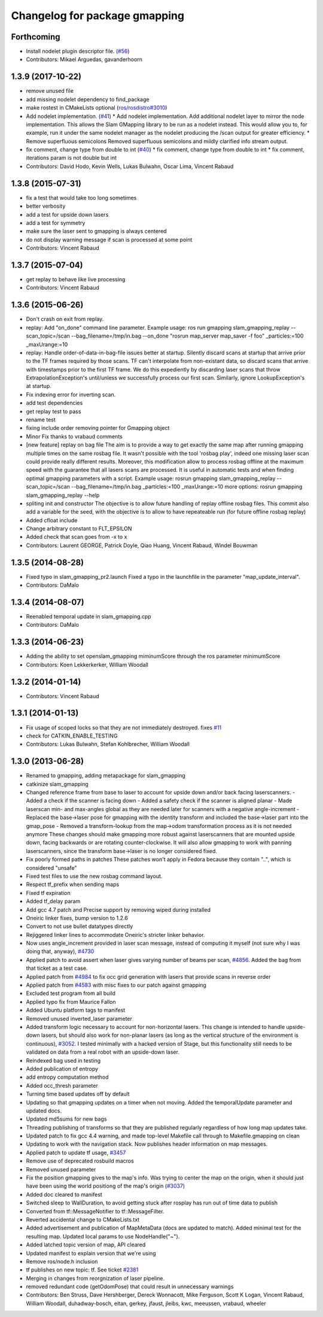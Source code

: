 ^^^^^^^^^^^^^^^^^^^^^^^^^^^^^^
Changelog for package gmapping
^^^^^^^^^^^^^^^^^^^^^^^^^^^^^^

Forthcoming
-----------
* Install nodelet plugin descriptor file. (`#56 <https://github.com/ros-perception/slam_gmapping/issues/56>`_)
* Contributors: Mikael Arguedas, gavanderhoorn

1.3.9 (2017-10-22)
------------------
* remove unused file
* add missing nodelet dependency to find_package
* make rostest in CMakeLists optional (`ros/rosdistro#3010 <https://github.com/ros/rosdistro/issues/3010>`_)
* Add nodelet implementation. (`#41 <https://github.com/ros-perception/slam_gmapping/issues/41>`_)
  * Add nodelet implementation.
  Add additional nodelet layer to mirror the node
  implementation. This allows the Slam GMapping
  library to be run as a nodelet instead. This
  would allow you to, for example, run it under
  the same nodelet manager as the nodelet producing
  the /scan output for greater efficiency.
  * Remove superfluous semicolons
  Removed superfluous semicolons and
  mildly clarified info stream output.
* fix comment, change type from double to int (`#40 <https://github.com/ros-perception/slam_gmapping/issues/40>`_)
  * fix comment, change type from double to int
  * fix comment, iterations param is not double but int
* Contributors: David Hodo, Kevin Wells, Lukas Bulwahn, Oscar Lima, Vincent Rabaud

1.3.8 (2015-07-31)
------------------
* fix a test that would take too long sometimes
* better verbosity
* add a test for upside down lasers
* add a test for symmetry
* make sure the laser sent to gmapping is always centered
* do not display warning message if scan is processed at some point
* Contributors: Vincent Rabaud

1.3.7 (2015-07-04)
------------------
* get replay to behave like live processing
* Contributors: Vincent Rabaud

1.3.6 (2015-06-26)
------------------
* Don't crash on exit from replay.
* replay: Add "on_done" command line parameter.
  Example usage:
  ros run gmapping slam_gmapping_replay --scan_topic=/scan --bag_filename=/tmp/in.bag --on_done "rosrun map_server map_saver -f foo" _particles:=100 _maxUrange:=10
* replay: Handle order-of-data-in-bag-file issues better at startup.
  Silently discard scans at startup that arrive prior to the TF frames
  required by those scans.
  TF can't interpolate from non-existant data, so discard scans that
  arrive with timestamps prior to the first TF frame.  We do this
  expediently by discarding laser scans that throw
  ExtrapolationException's until/unless we successfully process our first
  scan.
  Similarly, ignore LookupException's at startup.
* Fix indexing error for inverting scan.
* add test dependencies
* get replay test to pass
* rename test
* fixing include order
  removing pointer for Gmapping object
* Minor Fix thanks to vrabaud comments
* [new feature] replay on bag file
  The aim is to provide a way to get exactly the same map after running
  gmapping multiple times on the same rosbag file. It wasn't possible with the
  tool 'rosbag play', indeed one missing laser scan could provide really
  different results.
  Moreover, this modification allow to process rosbag offline at the maximum
  speed with the guarantee that all lasers scans are processed. It is
  useful in automatic tests and when finding optimal gmapping parameters with a script.
  Example usage:
  rosrun gmapping slam_gmapping_replay --scan_topic=/scan --bag_filename=/tmp/in.bag _particles:=100 _maxUrange:=10
  more options:
  rosrun gmapping slam_gmapping_replay --help
* spliting init and constructor
  The objective is to allow future handling of replay offline rosbag files.
  This commit also add a variable for the seed, with the objective is to allow to
  have repeateable run (for future offline rosbag replay)
* Added cfloat include
* Change arbitrary constant to FLT_EPSILON
* Added check that scan goes from -x to x
* Contributors: Laurent GEORGE, Patrick Doyle, Qiao Huang, Vincent Rabaud, Windel Bouwman

1.3.5 (2014-08-28)
------------------
* Fixed typo in slam_gmapping_pr2.launch
  Fixed a typo in the launchfile in the parameter "map_update_interval".
* Contributors: DaMalo

1.3.4 (2014-08-07)
------------------
* Reenabled temporal update in slam_gmapping.cpp
* Contributors: DaMalo

1.3.3 (2014-06-23)
------------------
* Adding the ability to set openslam_gmapping miminumScore through the ros parameter minimumScore
* Contributors: Koen Lekkerkerker, William Woodall

1.3.2 (2014-01-14)
------------------
* Contributors: Vincent Rabaud

1.3.1 (2014-01-13)
------------------
* Fix usage of scoped locks so that they are not immediately destroyed.
  fixes `#11 <https://github.com/ros-perception/slam_gmapping/issues/11>`_
* check for CATKIN_ENABLE_TESTING
* Contributors: Lukas Bulwahn, Stefan Kohlbrecher, William Woodall

1.3.0 (2013-06-28)
------------------
* Renamed to gmapping, adding metapackage for slam_gmapping
* catkinize slam_gmapping
* Changed reference frame from base to laser to account for upside down and/or back facing laserscanners.
  - Added a check if the scanner is facing down
  - Added a safety check if the scanner is aligned planar
  - Made laserscan min- and max-angles global as they are needed later for scanners with a negative angle-increment
  - Replaced the base->laser pose for gmapping with the identity transform and included the base->laser part into the gmap_pose
  - Removed a transform-lookup from the map->odom transformation process as it is not needed anymore
  These changes should make gmapping more robust against laserscanners that are mounted upside down, facing backwards or are rotating counter-clockwise.
  It will also allow gmapping to work with panning laserscanners, since the transform base->laser is no longer considered fixed.
* Fix poorly formed paths in patches
  These patches won't apply in Fedora because they contain "..", which is considered "unsafe"
* Fixed test files to use the new rosbag command layout.
* Respect tf_prefix when sending maps
* Fixed tf expiration
* Added tf_delay param
* Add gcc 4.7 patch and Precise support by removing wiped during installed
* Oneiric linker fixes, bump version to 1.2.6
* Convert to not use bullet datatypes directly
* Rejiggered linker lines to accommodate Oneiric's stricter linker behavior.
* Now uses angle_increment provided in laser scan message, instead of computing it myself (not sure why I was doing that, anyway), `#4730 <https://github.com/ros-perception/slam_gmapping/issues/4730>`_
* Applied patch to avoid assert when laser gives varying number of beams per
  scan, `#4856 <https://github.com/ros-perception/slam_gmapping/issues/4856>`_.  Added the bag from that ticket as a test case.
* Applied patch from `#4984 <https://github.com/ros-perception/slam_gmapping/issues/4984>`_ to fix occ grid generation with lasers that provide scans in reverse order
* Applied patch from `#4583 <https://github.com/ros-perception/slam_gmapping/issues/4583>`_ with misc fixes to our patch against gmapping
* Excluded test program from all build
* Applied typo fix from Maurice Fallon
* Added Ubuntu platform tags to manifest
* Removed unused inverted_laser parameter
* Added transform logic necessary to account for non-horizontal lasers. This
  change is intended to handle upside-down lasers, but should also work for
  non-planar lasers (as long as the vertical structure of the environment is
  continuous), `#3052 <https://github.com/ros-perception/slam_gmapping/issues/3052>`_. I tested minimally with a hacked version of Stage, but
  this functionality still needs to be validated on data from a real robot
  with an upside-down laser.
* Reindexed bag used in testing
* Added publication of entropy
* add entropy computation method
* Added occ_thresh parameter
* Turning time based updates off by default
* Updating so that gmapping updates on a timer when not moving. Added the temporalUpdate parameter and updated docs.
* Updated md5sums for new bags
* Threading publishing of transforms so that they are published regularly regardless of how long map updates take.
* Updated patch to fix gcc 4.4 warning, and made top-level Makefile call through to Makefile.gmapping on clean
* Updating to work with the navigation stack. Now publishes header information on map messages.
* Applied patch to update tf usage, `#3457 <https://github.com/ros-perception/slam_gmapping/issues/3457>`_
* Remove use of deprecated rosbuild macros
* Removed unused parameter
* Fix the position gmapping gives to the map's info.  Was trying to center the map on the origin, when it should just have been using the world positiong of the map's origin (`#3037 <https://github.com/ros-perception/slam_gmapping/issues/3037>`_)
* Added doc cleared to manifest
* Switched sleep to WallDuration, to avoid getting stuck after rosplay has run out of time data to publish
* Converted from tf::MessageNotifier to tf::MessageFilter.
* Reverted accidental change to CMakeLists.txt
* Added advertisement and publication of MapMetaData (docs are updated to
  match).  Added minimal test for the resulting map.  Updated local params to use
  NodeHandle("~").
* Added latched topic version of map, API cleared
* Updated manifest to explain version that we're using
* Remove ros/node.h inclusion
* tf publishes on new topic: \tf. See ticket `#2381 <https://github.com/ros-perception/slam_gmapping/issues/2381>`_
* Merging in changes from reorgnization of laser pipeline.
* removed redundant code (getOdomPose) that could result in unnecessary warnings
* Contributors: Ben Struss, Dave Hershberger, Dereck Wonnacott, Mike Ferguson, Scott K Logan, Vincent Rabaud, William Woodall, duhadway-bosch, eitan, gerkey, jfaust, jleibs, kwc, meeussen, vrabaud, wheeler

